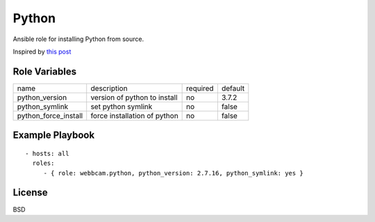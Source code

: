 Python
======

Ansible role for installing Python from source.

Inspired by `this post`_

Role Variables
--------------

+----------------------+------------------------------+----------+---------+
| name                 | description                  | required | default |
+----------------------+------------------------------+----------+---------+
| python_version       | version of python to install | no       | 3.7.2   |
+----------------------+------------------------------+----------+---------+
| python_symlink       | set python symlink           | no       | false   |
+----------------------+------------------------------+----------+---------+
| python_force_install | force installation of python | no       | false   |
+----------------------+------------------------------+----------+---------+


Example Playbook
----------------
::

    - hosts: all
      roles:
         - { role: webbcam.python, python_version: 2.7.16, python_symlink: yes }

License
-------

BSD

.. _`this post`: https://medium.com/@perwagnernielsen/ansible-tutorial-part-2-installing-packages-41d3ab28337d
